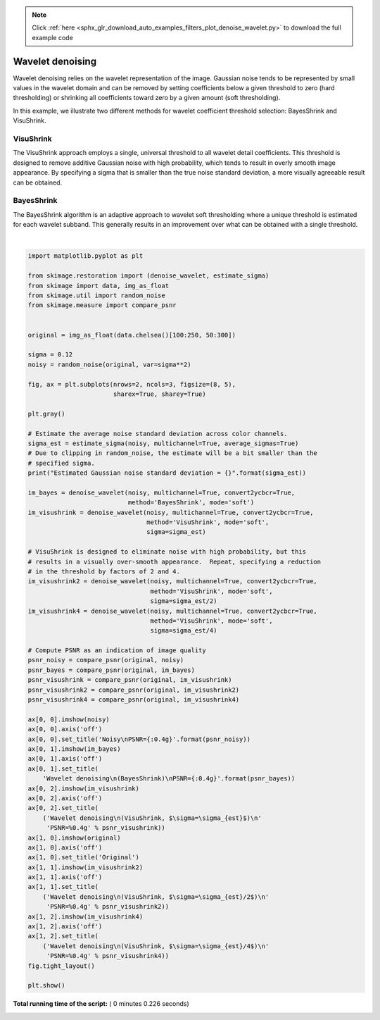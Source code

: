 .. note::
    :class: sphx-glr-download-link-note

    Click :ref:`here <sphx_glr_download_auto_examples_filters_plot_denoise_wavelet.py>` to download the full example code
.. rst-class:: sphx-glr-example-title

.. _sphx_glr_auto_examples_filters_plot_denoise_wavelet.py:


=================
Wavelet denoising
=================

Wavelet denoising relies on the wavelet representation of the image.
Gaussian noise tends to be represented by small values in the wavelet domain
and can be removed by setting coefficients below a given threshold to zero
(hard thresholding) or shrinking all coefficients toward zero by a given amount
(soft thresholding).

In this example, we illustrate two different methods for wavelet coefficient
threshold selection:  BayesShrink and VisuShrink.

VisuShrink
----------
The VisuShrink approach employs a single, universal threshold to all wavelet
detail coefficients.  This threshold is designed to remove additive Gaussian
noise with high probability, which tends to result in overly smooth image
appearance.  By specifying a sigma that is smaller than the true noise standard
deviation, a more visually agreeable result can be obtained.

BayesShrink
-----------
The BayesShrink algorithm is an adaptive approach to wavelet soft thresholding
where a unique threshold is estimated for each wavelet subband.  This generally
results in an improvement over what can be obtained with a single threshold.





.. image:: /auto_examples/filters/images/sphx_glr_plot_denoise_wavelet_001.png
    :class: sphx-glr-single-img


.. rst-class:: sphx-glr-script-out

 Out:

 .. code-block:: none

    Estimated Gaussian noise standard deviation = 0.11781273890944416




|


.. code-block:: python

    import matplotlib.pyplot as plt

    from skimage.restoration import (denoise_wavelet, estimate_sigma)
    from skimage import data, img_as_float
    from skimage.util import random_noise
    from skimage.measure import compare_psnr


    original = img_as_float(data.chelsea()[100:250, 50:300])

    sigma = 0.12
    noisy = random_noise(original, var=sigma**2)

    fig, ax = plt.subplots(nrows=2, ncols=3, figsize=(8, 5),
                           sharex=True, sharey=True)

    plt.gray()

    # Estimate the average noise standard deviation across color channels.
    sigma_est = estimate_sigma(noisy, multichannel=True, average_sigmas=True)
    # Due to clipping in random_noise, the estimate will be a bit smaller than the
    # specified sigma.
    print("Estimated Gaussian noise standard deviation = {}".format(sigma_est))

    im_bayes = denoise_wavelet(noisy, multichannel=True, convert2ycbcr=True,
                               method='BayesShrink', mode='soft')
    im_visushrink = denoise_wavelet(noisy, multichannel=True, convert2ycbcr=True,
                                    method='VisuShrink', mode='soft',
                                    sigma=sigma_est)

    # VisuShrink is designed to eliminate noise with high probability, but this
    # results in a visually over-smooth appearance.  Repeat, specifying a reduction
    # in the threshold by factors of 2 and 4.
    im_visushrink2 = denoise_wavelet(noisy, multichannel=True, convert2ycbcr=True,
                                     method='VisuShrink', mode='soft',
                                     sigma=sigma_est/2)
    im_visushrink4 = denoise_wavelet(noisy, multichannel=True, convert2ycbcr=True,
                                     method='VisuShrink', mode='soft',
                                     sigma=sigma_est/4)

    # Compute PSNR as an indication of image quality
    psnr_noisy = compare_psnr(original, noisy)
    psnr_bayes = compare_psnr(original, im_bayes)
    psnr_visushrink = compare_psnr(original, im_visushrink)
    psnr_visushrink2 = compare_psnr(original, im_visushrink2)
    psnr_visushrink4 = compare_psnr(original, im_visushrink4)

    ax[0, 0].imshow(noisy)
    ax[0, 0].axis('off')
    ax[0, 0].set_title('Noisy\nPSNR={:0.4g}'.format(psnr_noisy))
    ax[0, 1].imshow(im_bayes)
    ax[0, 1].axis('off')
    ax[0, 1].set_title(
        'Wavelet denoising\n(BayesShrink)\nPSNR={:0.4g}'.format(psnr_bayes))
    ax[0, 2].imshow(im_visushrink)
    ax[0, 2].axis('off')
    ax[0, 2].set_title(
        ('Wavelet denoising\n(VisuShrink, $\sigma=\sigma_{est}$)\n'
         'PSNR=%0.4g' % psnr_visushrink))
    ax[1, 0].imshow(original)
    ax[1, 0].axis('off')
    ax[1, 0].set_title('Original')
    ax[1, 1].imshow(im_visushrink2)
    ax[1, 1].axis('off')
    ax[1, 1].set_title(
        ('Wavelet denoising\n(VisuShrink, $\sigma=\sigma_{est}/2$)\n'
         'PSNR=%0.4g' % psnr_visushrink2))
    ax[1, 2].imshow(im_visushrink4)
    ax[1, 2].axis('off')
    ax[1, 2].set_title(
        ('Wavelet denoising\n(VisuShrink, $\sigma=\sigma_{est}/4$)\n'
         'PSNR=%0.4g' % psnr_visushrink4))
    fig.tight_layout()

    plt.show()

**Total running time of the script:** ( 0 minutes  0.226 seconds)


.. _sphx_glr_download_auto_examples_filters_plot_denoise_wavelet.py:


.. only :: html

 .. container:: sphx-glr-footer
    :class: sphx-glr-footer-example



  .. container:: sphx-glr-download

     :download:`Download Python source code: plot_denoise_wavelet.py <plot_denoise_wavelet.py>`



  .. container:: sphx-glr-download

     :download:`Download Jupyter notebook: plot_denoise_wavelet.ipynb <plot_denoise_wavelet.ipynb>`


.. only:: html

 .. rst-class:: sphx-glr-signature

    `Gallery generated by Sphinx-Gallery <https://sphinx-gallery.readthedocs.io>`_
